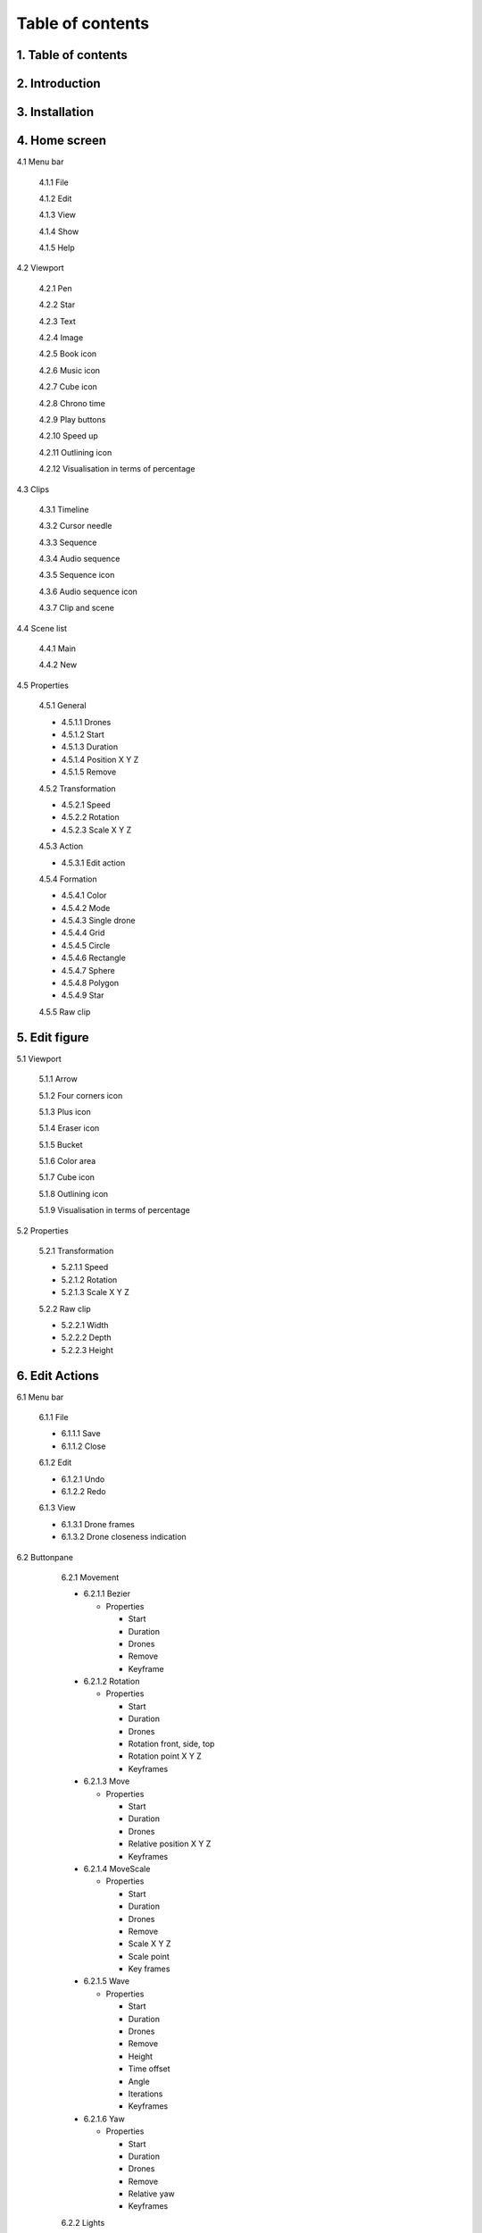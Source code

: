 ------------------
Table of contents
------------------

1. Table of contents
--------------------

2. Introduction
---------------

3. Installation
---------------

4. Home screen
---------------

4.1 Menu bar

   4.1.1 File

   4.1.2 Edit

   4.1.3 View

   4.1.4 Show

   4.1.5 Help

4.2 Viewport

   4.2.1 Pen

   4.2.2 Star

   4.2.3 Text

   4.2.4 Image

   4.2.5 Book icon

   4.2.6 Music icon

   4.2.7 Cube icon

   4.2.8 Chrono time

   4.2.9 Play buttons

   4.2.10 Speed up

   4.2.11 Outlining icon

   4.2.12 Visualisation in terms of percentage

4.3 Clips

   4.3.1 Timeline

   4.3.2 Cursor needle

   4.3.3 Sequence

   4.3.4 Audio sequence

   4.3.5 Sequence icon

   4.3.6 Audio sequence icon

   4.3.7 Clip and scene

4.4 Scene list

   4.4.1 Main

   4.4.2 New

4.5 Properties

   4.5.1 General
    
   - 4.5.1.1 Drones

   - 4.5.1.2 Start

   - 4.5.1.3 Duration

   - 4.5.1.4 Position X Y Z

   - 4.5.1.5 Remove

   4.5.2 Transformation
    
   - 4.5.2.1 Speed

   - 4.5.2.2 Rotation

   - 4.5.2.3 Scale X Y Z

   4.5.3 Action
    
   - 4.5.3.1 Edit action

   4.5.4 Formation
    
   - 4.5.4.1 Color

   - 4.5.4.2 Mode

   - 4.5.4.3 Single drone

   - 4.5.4.4 Grid

   - 4.5.4.5 Circle

   - 4.5.4.6 Rectangle

   - 4.5.4.7 Sphere

   - 4.5.4.8 Polygon

   - 4.5.4.9 Star

   4.5.5 Raw clip

5. Edit figure
---------------

5.1 Viewport

   5.1.1 Arrow

   5.1.2 Four corners icon

   5.1.3 Plus icon

   5.1.4 Eraser icon

   5.1.5 Bucket

   5.1.6 Color area

   5.1.7 Cube icon

   5.1.8 Outlining icon

   5.1.9 Visualisation in terms of percentage

5.2 Properties

   5.2.1 Transformation

   - 5.2.1.1 Speed

   - 5.2.1.2 Rotation

   - 5.2.1.3 Scale X Y Z

   5.2.2 Raw clip

   - 5.2.2.1 Width

   - 5.2.2.2 Depth

   - 5.2.2.3 Height

6. Edit Actions
---------------

6.1 Menu bar

   6.1.1 File

   - 6.1.1.1 Save

   - 6.1.1.2 Close

   6.1.2 Edit

   - 6.1.2.1 Undo

   - 6.1.2.2 Redo

   6.1.3 View

   - 6.1.3.1 Drone frames

   - 6.1.3.2 Drone closeness indication

6.2 Buttonpane

   6.2.1 Movement

   - 6.2.1.1 Bezier

     - Properties

       - Start

       - Duration

       - Drones

       - Remove

       - Keyframe

   - 6.2.1.2 Rotation

     - Properties

       - Start

       - Duration

       - Drones

       - Rotation front, side, top

       - Rotation point X Y Z

       - Keyframes

   - 6.2.1.3 Move

     - Properties

       - Start

       - Duration

       - Drones

       - Relative position X Y Z

       - Keyframes

   - 6.2.1.4 MoveScale

     - Properties

       - Start

       - Duration

       - Drones

       - Remove

       - Scale X Y Z

       - Scale point

       - Key frames

   - 6.2.1.5 Wave

     - Properties

       - Start

       - Duration

       - Drones

       - Remove

       - Height

       - Time offset

       - Angle

       - Iterations

       - Keyframes

   - 6.2.1.6 Yaw

     - Properties

       - Start

       - Duration

       - Drones

       - Remove

       - Relative yaw

       - Keyframes

   6.2.2 Lights

   - 6.2.2.1 Colorize

     - Properties

       - Start

       - Duration

       - Drones

       - Remove

       - Blende mode

       - Opacity

       - Color

       - Keyframes

   - 6.2.2.2 Fade

     - Properties

       - Start

       - Duration

       - Drones

       - Remove

       - Blend mode

       - Opacity

       - Color

       - Keyframes

 - 6.2.2.3 Gradiënt

     - Properties

       - Start

       - Duration

       - Drones

       - Remove

       - Blende mode

       - Opacity

       - Start color

         - Inherit

         - Color

         - Random

       - Second color

       - Start position X Y Z

       - Stop position X Y Z

       - Keyframes






 






